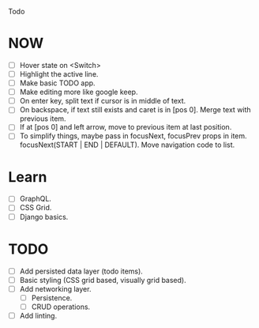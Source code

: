Todo

* NOW
  - [ ] Hover state on <Switch>
  - [ ] Highlight the active line.
  - [ ] Make basic TODO app.
  - [ ] Make editing more like google keep.
  - [ ] On enter key, split text if cursor is in middle of text.
  - [ ] On backspace, if text still exists and caret is in
    [pos 0]. Merge text with previous item.
  - [ ] If at [pos 0] and left arrow, move to previous item at last
    position.
  - [ ] To simplify things, maybe pass in focusNext, focusPrev props
    in item. focusNext(START | END | DEFAULT). Move navigation code to
    list.

* Learn
  - [ ] GraphQL.
  - [ ] CSS Grid.
  - [ ] Django basics.

* TODO
  - [ ] Add persisted data layer (todo items).
  - [ ] Basic styling (CSS grid based, visually grid based).
  - [ ] Add networking layer.
    - [ ] Persistence.
    - [ ] CRUD operations.
  - [ ] Add linting.
